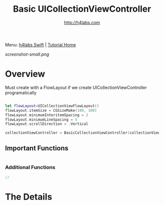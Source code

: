#+STARTUP: showall
#+TITLE: Basic UICollectionViewController
#+AUTHOR: http://h4labs.com
#+HTML_HEAD: <link rel="stylesheet" type="text/css" href="/resources/css/myorg.css" />

Menu: [[http://www.h4labs.com/dev/ios/swift.html][h4labs Swift]] | [[file:../../README.org][Tutorial Home]]

[[screenshot-small.png]]

* Overview

Must create with a FlowLayout if we create UICollectionViewController programatically

#+BEGIN_SRC swift

let flowLayout=UICollectionViewFlowLayout()
flowLayout.itemSize = CGSizeMake(100, 100)
flowLayout.minimumInteritemSpacing = 2
flowLayout.minimumLineSpacing = 5
flowLayout.scrollDirection = .Vertical

collectionViewController = BasicCollectionViewController(collectionViewLayout: flowLayout)

#+END_SRC

** Important Functions

#+BEGIN_SRC swift

#+END_SRC

*** Additional Functions
#+BEGIN_SRC swift
//
#+END_SRC


* The Details
